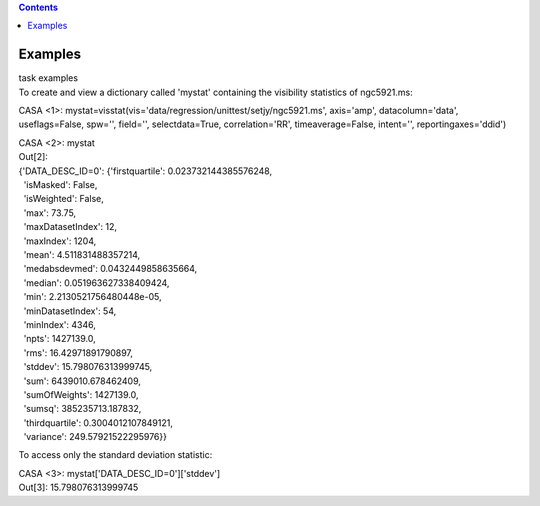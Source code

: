 .. contents::
   :depth: 3
..

.. container::
   :name: viewlet-above-content-title

Examples
========

.. container::
   :name: viewlet-below-content-title

.. container:: documentDescription description

   task examples

.. container:: section
   :name: viewlet-above-content-body

.. container:: section
   :name: content-core

   .. container::
      :name: parent-fieldname-text

      To create and view a dictionary called 'mystat' containing the
      visibility statistics of ngc5921.ms:

      .. container:: casa-input-box

         CASA <1>:
         mystat=visstat(vis='data/regression/unittest/setjy/ngc5921.ms',
         axis='amp', datacolumn='data', useflags=False, spw='',
         field='', selectdata=True, correlation='RR', timeaverage=False,
         intent='', reportingaxes='ddid')

         CASA <2>: mystat

      .. container:: casa-output-box

         | Out[2]:
         | {'DATA_DESC_ID=0': {'firstquartile': 0.023732144385576248,
         |   'isMasked': False,
         |   'isWeighted': False,
         |   'max': 73.75,
         |   'maxDatasetIndex': 12,
         |   'maxIndex': 1204,
         |   'mean': 4.511831488357214,
         |   'medabsdevmed': 0.0432449858635664,
         |   'median': 0.051963627338409424,
         |   'min': 2.2130521756480448e-05,
         |   'minDatasetIndex': 54,
         |   'minIndex': 4346,
         |   'npts': 1427139.0,
         |   'rms': 16.42971891790897,
         |   'stddev': 15.798076313999745,
         |   'sum': 6439010.678462409,
         |   'sumOfWeights': 1427139.0,
         |   'sumsq': 385235713.187832,
         |   'thirdquartile': 0.3004012107849121,
         |   'variance': 249.57921522295976}}

      To access only the standard deviation statistic:

      .. container:: casa-input-box

         CASA <3>: mystat['DATA_DESC_ID=0']['stddev']

      .. container:: casa-output-box

         Out[3]: 15.798076313999745

.. container:: section
   :name: viewlet-below-content-body
